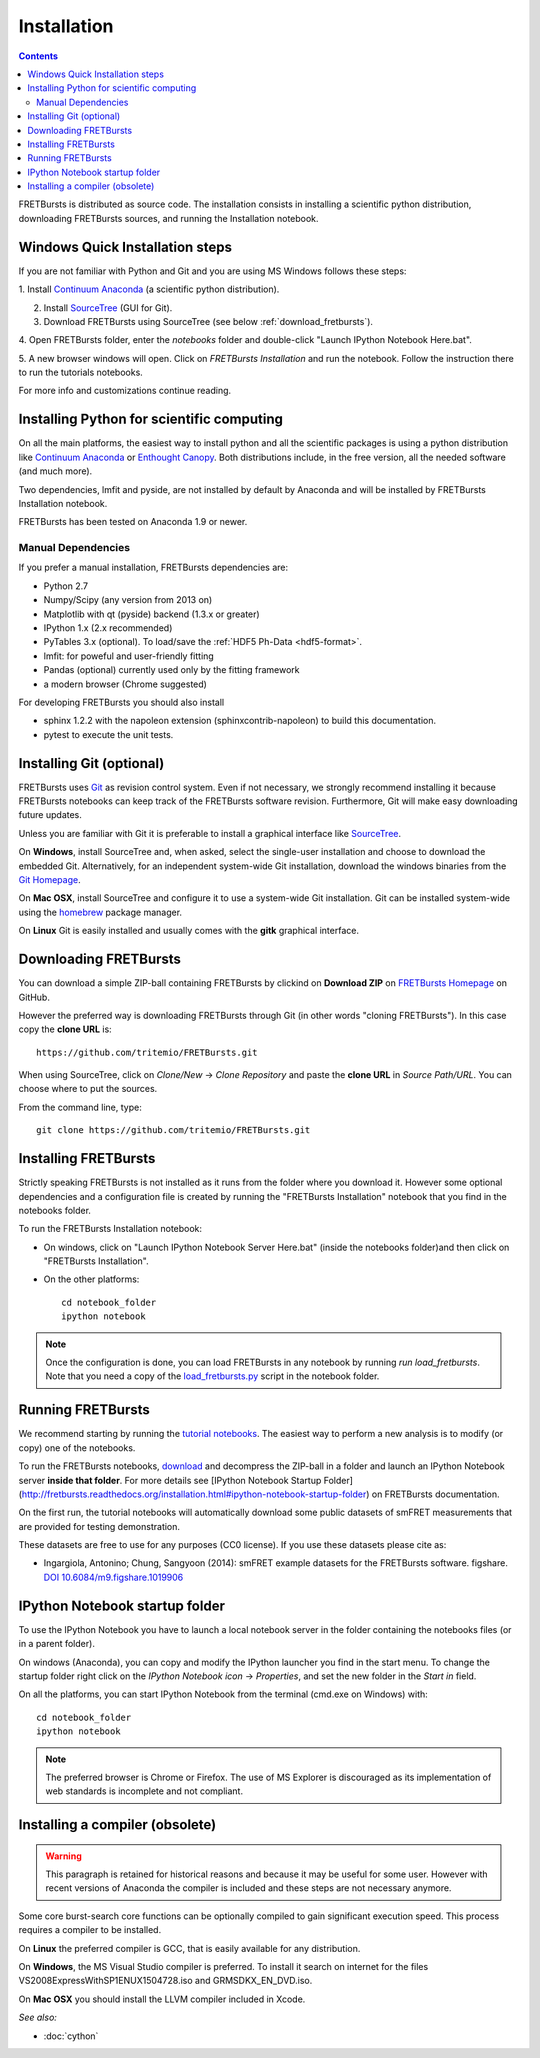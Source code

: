 Installation
============

.. contents ::

FRETBursts is distributed as source code.
The installation consists in installing a scientific python
distribution, downloading FRETBursts sources, and running the Installation
notebook.



Windows Quick Installation steps
---------------------------------

If you are not familiar with Python and Git and you are using MS Windows
follows these steps:

1. Install `Continuum Anaconda <https://store.continuum.io/cshop/anaconda/>`__
(a scientific python distribution).

2. Install `SourceTree <http://www.sourcetreeapp.com/>`__ (GUI for Git).

3. Download FRETBursts using SourceTree (see below :ref:`download_fretbursts`).

4. Open FRETBursts folder, enter the `notebooks` folder and double-click
"Launch IPython Notebook Here.bat".

5. A new browser windows will open. Click on `FRETBursts Installation`
and run the notebook. Follow the instruction there to run the
tutorials notebooks.

For more info and customizations continue reading.


Installing Python for scientific computing
------------------------------------------

On all the main platforms, the easiest way to install python and all
the scientific packages is using a python distribution like
`Continuum Anaconda <https://store.continuum.io/cshop/anaconda/>`__ or
`Enthought Canopy <https://www.enthought.com/products/canopy/>`__. Both
distributions include, in the free version, all the needed software (and much
more).

Two dependencies, lmfit and pyside, are not installed by default by
Anaconda and will be installed by FRETBursts Installation notebook.

FRETBursts has been tested on Anaconda 1.9 or newer.

Manual Dependencies
^^^^^^^^^^^^^^^^^^^

If you prefer a manual installation, FRETBursts dependencies are:

- Python 2.7
- Numpy/Scipy (any version from 2013 on)
- Matplotlib with qt (pyside) backend (1.3.x or greater)
- IPython 1.x (2.x recommended)
- PyTables 3.x (optional). To load/save the :ref:`HDF5 Ph-Data <hdf5-format>`.
- lmfit: for poweful and user-friendly fitting
- Pandas (optional) currently used only by the fitting framework
- a modern browser (Chrome suggested)

For developing FRETBursts you should also install

- sphinx 1.2.2 with the napoleon extension (sphinxcontrib-napoleon)
  to build this documentation.
- pytest to execute the unit tests.

Installing Git (optional)
-------------------------

FRETBursts uses `Git <http://git-scm.com/>`__ as revision control
system. Even if not necessary, we strongly recommend installing it because
FRETBursts notebooks can keep track of the FRETBursts software revision.
Furthermore, Git will make easy downloading future updates.

Unless you are familiar with Git it is preferable to install a graphical
interface like `SourceTree <http://www.sourcetreeapp.com/>`__.

On **Windows**, install SourceTree and, when asked, select the
single-user installation and choose to download the embedded Git.
Alternatively, for an independent system-wide Git installation,
download the windows binaries from the
`Git Homepage <http://git-scm.com/downloads>`__.

On **Mac OSX**, install SourceTree and configure it to use a system-wide
Git installation. Git can be installed system-wide using the
`homebrew <http://brew.sh/>`__ package manager.

On **Linux** Git is easily installed and usually comes with the **gitk**
graphical interface.


.. _download_fretbursts:

Downloading FRETBursts
----------------------

You can download a simple ZIP-ball containing FRETBursts by clickind on
**Download ZIP** on
`FRETBursts Homepage <https://github.com/tritemio/FRETBursts>`__ on GitHub.


However the preferred way is downloading FRETBursts through Git (in other
words "cloning FRETBursts"). In this case copy the **clone URL** is::

    https://github.com/tritemio/FRETBursts.git

When using SourceTree, click on *Clone/New* -> *Clone Repository* and paste
the **clone URL** in *Source Path/URL*. You can choose where to put the
sources.

From the command line, type::

    git clone https://github.com/tritemio/FRETBursts.git


.. _install_fretbursts:

Installing FRETBursts
---------------------

Strictly speaking FRETBursts is not installed as it runs from the folder
where you download it. However some optional dependencies and a configuration
file is created by running the "FRETBursts Installation" notebook that you
find in the notebooks folder.


To run the FRETBursts Installation notebook:

- On windows, click on "Launch IPython Notebook Server Here.bat" (inside the
  notebooks folder)and then click on "FRETBursts Installation".

- On the other platforms::

    cd notebook_folder
    ipython notebook

.. Note ::

    Once the configuration is done, you can load FRETBursts in any notebook
    by running `run load_fretbursts`. Note that you need a copy of the
    `load_fretbursts.py <https://github.com/tritemio/FRETBursts/blob/master/notebooks/load_fretbursts.py>`_
    script in the notebook folder.


Running FRETBursts
------------------

We recommend starting by running the
`tutorial notebooks <https://github.com/tritemio/FRETBursts_notebooks>`__.
The easiest way to perform a new analysis is to modify (or copy) one of the
notebooks.

To run the FRETBursts notebooks,
`download <https://github.com/tritemio/FRETBursts_notebooks/archive/master.zip>`__
and decompress the ZIP-ball in a folder and launch an IPython Notebook server
**inside that folder**. For more details see
[IPython Notebook Startup Folder](http://fretbursts.readthedocs.org/installation.html#ipython-notebook-startup-folder) on FRETBursts documentation.

On the first run, the tutorial notebooks will automatically download
some public datasets of smFRET measurements that are provided for testing
demonstration.

These datasets are free to use for any purposes
(CC0 license). If you use these datasets please cite as:

* Ingargiola, Antonino; Chung, Sangyoon (2014): smFRET example datasets
  for the FRETBursts software. figshare.
  `DOI 10.6084/m9.figshare.1019906 <http://dx.doi.org/10.6084/m9.figshare.1019906>`_


.. _ipython_notebook_startup:

IPython Notebook startup folder
-------------------------------

To use the IPython Notebook you have to launch a local notebook server in
the folder containing the notebooks files (or in a parent folder).

On windows (Anaconda), you can copy and modify the IPython launcher you find in
the start menu. To change the
startup folder right click on the
*IPython Notebook icon* -> *Properties*, and set the new folder
in the *Start in* field.

On all the platforms, you can start IPython Notebook from the terminal
(cmd.exe on Windows) with::

    cd notebook_folder
    ipython notebook

.. Note ::

    The preferred browser is Chrome or Firefox. The use of MS Explorer is
    discouraged as its implementation of web standards is incomplete and not
    compliant.


Installing a compiler (obsolete)
--------------------------------

.. warning ::

    This paragraph is retained for historical reasons and because it may be useful
    for some user. However with recent versions of Anaconda the compiler is
    included and these steps are not necessary anymore.

Some core burst-search core functions can be optionally compiled to gain
significant execution speed. This process requires a compiler to be
installed.

On **Linux** the preferred compiler is GCC, that is easily available for
any distribution.

On **Windows**, the MS Visual Studio compiler is preferred. To install
it search on internet for the files VS2008ExpressWithSP1ENUX1504728.iso
and GRMSDKX\_EN\_DVD.iso.

On **Mac OSX** you should install the LLVM compiler included in Xcode.

*See also:*

* :doc:`cython`

